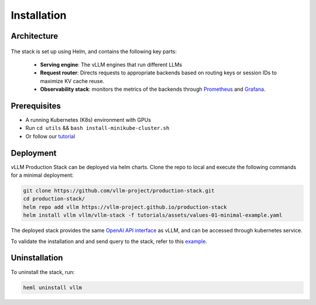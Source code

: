 .. _installation:

.. role:: raw-html(raw)
    :format: html

Installation
============

Architecture
------------

.. figure:: ../assets/prodarch.png
  :width: 60%
  :align: center
  :alt: production-arch
  :class: no-scaled-link


The stack is set up using Helm, and contains the following key parts:


    * **Serving engine**: The vLLM engines that run different LLMs
    * **Request router**: Directs requests to appropriate backends based on routing keys or session IDs to maximize KV cache reuse.
    * **Observability stack**: monitors the metrics of the backends through `Prometheus <https://prometheus.io/>`_ and `Grafana <https://grafana.com/>`_.


Prerequisites
-------------

- A running Kubernetes (K8s) environment with GPUs
- Run ``cd utils`` && ``bash install-minikube-cluster.sh``
- Or follow our `tutorial <https://github.com/vllm-project/production-stack/blob/main/tutorials/00-install-kubernetes-env.md>`_


Deployment
----------

vLLM Production Stack can be deployed via helm charts. Clone the repo to local and execute the following commands for a minimal deployment:

.. code:: bash

    git clone https://github.com/vllm-project/production-stack.git
    cd production-stack/
    helm repo add vllm https://vllm-project.github.io/production-stack
    helm install vllm vllm/vllm-stack -f tutorials/assets/values-01-minimal-example.yaml


The deployed stack provides the same `OpenAI API interface <https://docs.vllm.ai/en/latest/serving/openai_compatible_server.html?ref=blog.mozilla.ai#openai-compatible-server>`_ as vLLM, and can be accessed through kubernetes service.

To validate the installation and and send query to the stack, refer to this `example <https://github.com/vllm-project/production-stack/blob/main/tutorials/01-minimal-helm-installation.md>`_.

Uninstallation
--------------

To uninstall the stack, run:

.. code:: bash

    heml uninstall vllm
